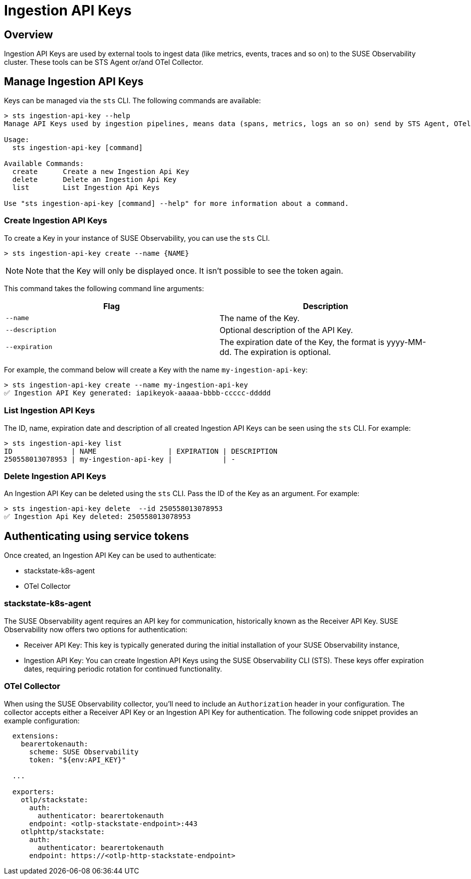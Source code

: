 = Ingestion API Keys
:description: SUSE Observability

== Overview

Ingestion API Keys are used by external tools to ingest data (like metrics, events, traces and so on) to the SUSE Observability cluster.
These tools can be STS Agent or/and OTel Collector.

== Manage Ingestion API Keys

Keys can be managed via the `sts` CLI. The following commands are available:

[,sh]
----
> sts ingestion-api-key --help
Manage API Keys used by ingestion pipelines, means data (spans, metrics, logs an so on) send by STS Agent, OTel and so on.

Usage:
  sts ingestion-api-key [command]

Available Commands:
  create      Create a new Ingestion Api Key
  delete      Delete an Ingestion Api Key
  list        List Ingestion Api Keys

Use "sts ingestion-api-key [command] --help" for more information about a command.
----

=== Create Ingestion API Keys

To create a Key in your instance of SUSE Observability, you can use the `sts` CLI.

[,sh]
----
> sts ingestion-api-key create --name {NAME}
----

[NOTE]
====
Note that the Key will only be displayed once. It isn't possible to see the token again.
====


This command takes the following command line arguments:

|===
| Flag | Description

| `--name`
| The name of the Key.

| `--description`
| Optional description of the API Key.

| `--expiration`
| The expiration date of the Key, the format is yyyy-MM-dd. The expiration is optional.
|===

For example, the command below will create a Key with the name `my-ingestion-api-key`:

[,sh]
----
> sts ingestion-api-key create --name my-ingestion-api-key
✅ Ingestion API Key generated: iapikeyok-aaaaa-bbbb-ccccc-ddddd
----

=== List Ingestion API Keys

The ID, name, expiration date and description of all created Ingestion API Keys can be seen using the `sts` CLI. For example:

[,bash]
----
> sts ingestion-api-key list
ID              | NAME                 | EXPIRATION | DESCRIPTION
250558013078953 | my-ingestion-api-key |            | -
----

=== Delete Ingestion API Keys

An Ingestion API Key can be deleted using the `sts` CLI. Pass the ID of the Key as an argument. For example:

[,sh]
----
> sts ingestion-api-key delete  --id 250558013078953
✅ Ingestion Api Key deleted: 250558013078953
----

== Authenticating using service tokens

Once created, an Ingestion API Key can be used to authenticate:

* stackstate-k8s-agent
* OTel Collector

=== stackstate-k8s-agent

The SUSE Observability agent requires an API key for communication, historically known as the Receiver API Key. SUSE Observability now offers two options for authentication:

* Receiver API Key: This key is typically generated during the initial installation of your SUSE Observability instance,
* Ingestion API Key: You can create Ingestion API Keys using the SUSE Observability CLI (STS). These keys offer expiration dates, requiring periodic rotation for continued functionality.

=== OTel Collector

When using the SUSE Observability collector, you'll need to include an `Authorization` header in your configuration. The collector accepts either a Receiver API Key or an Ingestion API Key for authentication.
The following code snippet provides an example configuration:

[,yaml]
----
  extensions:
    bearertokenauth:
      scheme: SUSE Observability
      token: "${env:API_KEY}"

  ...

  exporters:
    otlp/stackstate:
      auth:
        authenticator: bearertokenauth
      endpoint: <otlp-stackstate-endpoint>:443
    otlphttp/stackstate:
      auth:
        authenticator: bearertokenauth
      endpoint: https://<otlp-http-stackstate-endpoint>
----
